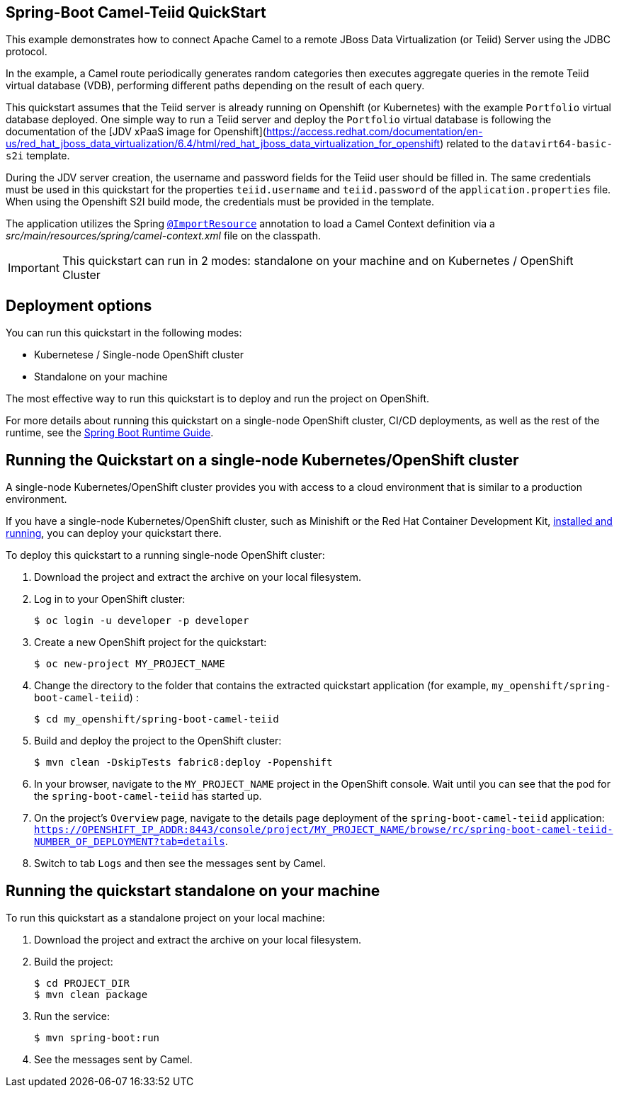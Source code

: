 == Spring-Boot Camel-Teiid QuickStart

This example demonstrates how to connect Apache Camel to a remote JBoss Data Virtualization (or Teiid) Server using the JDBC protocol.

In the example, a Camel route periodically generates random categories then executes aggregate queries in the remote Teiid virtual database (VDB),
performing different paths depending on the result of each query.

This quickstart assumes that the Teiid server is already running on Openshift (or Kubernetes) with the example `Portfolio` virtual database deployed.
One simple way to run a Teiid server and deploy the `Portfolio` virtual database is following the documentation of the [JDV xPaaS image for Openshift](https://access.redhat.com/documentation/en-us/red_hat_jboss_data_virtualization/6.4/html/red_hat_jboss_data_virtualization_for_openshift) related to
the `datavirt64-basic-s2i` template.

During the JDV server creation, the username and password fields for the Teiid user should be filled in.
The same credentials must be used in this quickstart for the properties `teiid.username` and `teiid.password` of the `application.properties` file.
When using the Openshift S2I build mode, the credentials must be provided in the template.

The application utilizes the Spring http://docs.spring.io/spring/docs/current/javadoc-api/org/springframework/context/annotation/ImportResource.html[`@ImportResource`] annotation to load a Camel Context definition via a _src/main/resources/spring/camel-context.xml_ file on the classpath.

IMPORTANT: This quickstart can run in 2 modes: standalone on your machine and on Kubernetes / OpenShift Cluster

== Deployment options

You can run this quickstart in the following modes:

* Kubernetese / Single-node OpenShift cluster
* Standalone on your machine

The most effective way to run this quickstart is to deploy and run the project on OpenShift.

For more details about running this quickstart on a single-node OpenShift cluster, CI/CD deployments, as well as the rest of the runtime, see the link:http://appdev.openshift.io/docs/spring-boot-runtime.html[Spring Boot Runtime Guide].

== Running the Quickstart on a single-node Kubernetes/OpenShift cluster

A single-node Kubernetes/OpenShift cluster provides you with access to a cloud environment that is similar to a production environment.

If you have a single-node Kubernetes/OpenShift cluster, such as Minishift or the Red Hat Container Development Kit, link:http://appdev.openshift.io/docs/minishift-installation.html[installed and running], you can deploy your quickstart there.

To deploy this quickstart to a running single-node OpenShift cluster:

. Download the project and extract the archive on your local filesystem.

. Log in to your OpenShift cluster:
+
[source,bash,options="nowrap",subs="attributes+"]
----
$ oc login -u developer -p developer
----

. Create a new OpenShift project for the quickstart:
+
[source,bash,options="nowrap",subs="attributes+"]
----
$ oc new-project MY_PROJECT_NAME
----

. Change the directory to the folder that contains the extracted quickstart application (for example, `my_openshift/spring-boot-camel-teiid`) :
+
[source,bash,options="nowrap",subs="attributes+"]
----
$ cd my_openshift/spring-boot-camel-teiid
----

. Build and deploy the project to the OpenShift cluster:
+
[source,bash,options="nowrap",subs="attributes+"]
----
$ mvn clean -DskipTests fabric8:deploy -Popenshift
----

. In your browser, navigate to the `MY_PROJECT_NAME` project in the OpenShift console.
Wait until you can see that the pod for the `spring-boot-camel-teiid` has started up.

. On the project's `Overview` page, navigate to the details page deployment of the `spring-boot-camel-teiid` application: `https://OPENSHIFT_IP_ADDR:8443/console/project/MY_PROJECT_NAME/browse/rc/spring-boot-camel-teiid-NUMBER_OF_DEPLOYMENT?tab=details`.

. Switch to tab `Logs` and then see the messages sent by Camel.

== Running the quickstart standalone on your machine

To run this quickstart as a standalone project on your local machine:

. Download the project and extract the archive on your local filesystem.
. Build the project:
+
[source,bash,options="nowrap",subs="attributes+"]
----
$ cd PROJECT_DIR
$ mvn clean package
----
. Run the service:

+
[source,bash,options="nowrap",subs="attributes+"]
----
$ mvn spring-boot:run
----
. See the messages sent by Camel.